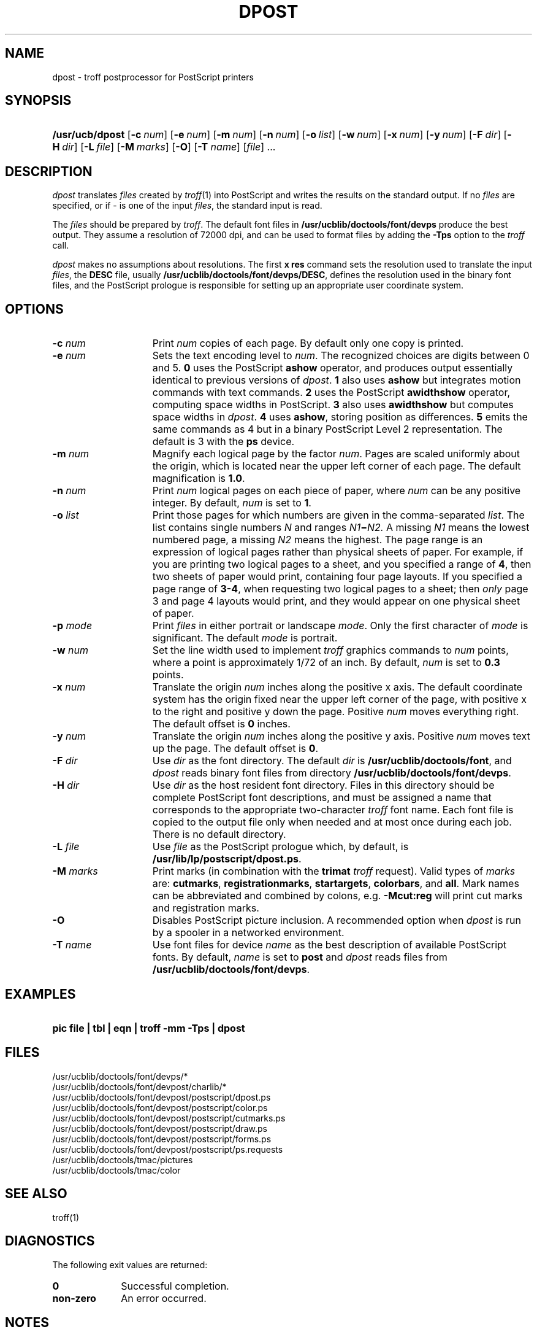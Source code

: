 .\"
.\" CDDL HEADER START
.\"
.\" The contents of this file are subject to the terms of the
.\" Common Development and Distribution License (the "License").  
.\" You may not use this file except in compliance with the License.
.\"
.\" You can obtain a copy of the license at usr/src/OPENSOLARIS.LICENSE
.\" or http://www.opensolaris.org/os/licensing.
.\" See the License for the specific language governing permissions
.\" and limitations under the License.
.\"
.\" When distributing Covered Code, include this CDDL HEADER in each
.\" file and include the License file at usr/src/OPENSOLARIS.LICENSE.
.\" If applicable, add the following below this CDDL HEADER, with the
.\" fields enclosed by brackets "[]" replaced with your own identifying
.\" information: Portions Copyright [yyyy] [name of copyright owner]
.\"
.\" CDDL HEADER END
.\"  Copyright 1989 AT&T  Copyright (c) 1996 Sun Microsystems, Inc.  All Rights Reserved.
.\"
.\" Portions Copyright (c) 2007 Gunnar Ritter, Freiburg i. Br., Germany
.\"
.\" Sccsid @(#)dpost.1	1.9 (gritter) 2/2/07
.\"
.\" from OpenSolaris dpost 1 "9 Sep 1996" "SunOS 5.11" "User Commands"
.TH DPOST 1 "2/2/07" "Heirloom Documentation Tools" "User Commands"
.SH NAME
dpost \- troff postprocessor for PostScript printers
.SH SYNOPSIS
.HP
.ad l
.nh
\fB/usr/ucb/dpost\fR
[\fB\-c\fR\ \fInum\fR]
[\fB\-e\fR\ \fInum\fR]
[\fB\-m\fR\ \fInum\fR]
[\fB\-n\fR\ \fInum\fR]
[\fB\-o\fR\ \fIlist\fR] 
[\fB\-w\fR\ \fInum\fR]
[\fB\-x\fR\ \fInum\fR]
[\fB\-y\fR\ \fInum\fR]
[\fB\-F\fR\ \fIdir\fR]
[\fB\-H\fR\ \fIdir\fR] 
[\fB\-L\fR\ \fIfile\fR]
[\fB\-M\fR\ \fImarks\fR]
[\fB\-O\fR]
[\fB\-T\fR \fIname\fR]
[\fIfile\fR] .\|.\|.
.br
.ad b
.hy 1
.SH DESCRIPTION
\fIdpost\fR translates \fIfiles\fR created by 
\fItroff\fR(1)
into PostScript and writes the results on the standard output.
If no
\fIfiles\fR are specified, or if \- is one of the input \fIfiles\fR,
the standard input
is read.
.PP
The \fIfiles\fR should be prepared by \fItroff\fR.
The default font
files in \fB/usr/ucblib/doctools/font/devps\fR produce the best output.
They assume a resolution of 72000 dpi, and can be used to format files by
adding the \fB\-Tps\fR option to the \fItroff\fR call.
.PP
\fIdpost\fR makes no assumptions about resolutions.
The first
\fBx\ res\fR command sets the resolution used to translate the input
\fIfiles\fR, the \fBDESC\fR file, usually
\fB/usr/ucblib/doctools/font/devps/DESC\fR,
defines the resolution used in
the binary font files, and the PostScript prologue is responsible for
setting up an appropriate
user coordinate system.
.SH OPTIONS
.TP 15
\fB\-c\fR\fI num\fR
Print \fInum\fR copies of each page.
By default
only one copy is printed.
.TP
\fB\-e\fR\fI num\fR
Sets the text encoding level to \fInum\fR.
The recognized choices are
digits between 0 and 5.
\fB0\fR uses the PostScript \fBashow\fR operator, and produces
output essentially identical to previous versions of \fIdpost\fR.
\fB1\fR also uses \fBashow\fR but integrates motion commands
with text commands.
\fB2\fR uses the PostScript \fBawidthshow\fR operator,
computing space widths in PostScript.
\fB3\fR also uses \fBawidthshow\fR
but computes space widths in \fIdpost\fR.
\fB4\fR uses \fBashow\fR, storing position as differences.
\fB5\fR emits the same commands as 4
but in a binary PostScript Level 2 representation.
The default is 3 with the \fBps\fR device.
.TP
\fB\-m\fR\fI num\fR
Magnify each logical page by the factor \fInum\fR.
Pages are scaled
uniformly about the origin,
which is located near the upper left corner of each page.
The default
magnification is \fB1.0\fR.
.TP
\fB\-n\fR\fI num\fR
Print \fInum\fR logical pages on each piece of paper, where \fInum\fR
can be any positive integer.
By default, \fInum\fR is set to \fB1\fR.
.TP
\fB\-o\fR\fI list\fR
Print those pages for which numbers are given in the comma-separated
\fIlist\fR.
The list
contains single numbers \fIN\fR and ranges \fIN1\fR\fB\(mi\fR\fIN2.\fR
A missing \fIN1\fR means the lowest
numbered page, a missing \fIN2\fR means the highest.
The page range is
an expression of logical pages rather than physical sheets of paper.
For example, if you are printing two logical
pages to a sheet, and you specified a range of \fB4\fR, then two sheets
of paper would print, containing four page layouts.
If you specified a
page range of \fB3-4\fR, when requesting
two logical pages to a sheet; then \fIonly\fR page 3 and page 4 layouts
would print, and they would appear on one physical sheet of paper.
.TP
\fB\-p\fR\fI mode\fR
Print \fIfiles\fR in either portrait or landscape \fImode\fR.
Only
the first character of \fImode\fR is significant.
The default
\fImode\fR is portrait.
.TP
\fB\-w\fR\fI num\fR
Set the line width used to implement \fItroff\fR graphics commands to
\fInum\fR
points, where a point is approximately 1/72 of an inch.
By default,
\fInum\fR is set to \fB0.3\fR points.
.TP
\fB\-x\fR\fI num\fR
Translate the origin \fInum\fR inches along the positive x axis.
The
default coordinate system
has the origin fixed near the upper left corner of the page, with
positive x to the right and positive y down the page.
Positive
\fInum\fR moves everything right.
The default offset
is \fB0\fR inches.
.TP
\fB\-y\fR\fI num\fR
Translate the origin \fInum\fR inches along the positive y axis.
Positive \fInum\fR moves text up the page.
The default offset is
\fB0\fR.
.TP
\fB\-F\fR\fI dir\fR
Use \fIdir\fR as the font directory.
The default \fIdir\fR is
\fB/usr/ucblib/doctools/font\fR, and \fIdpost\fR reads binary font files from
directory \fB/usr/ucblib/doctools/font/devps\fR.
.TP
\fB\-H\fR\fI dir\fR
Use \fIdir\fR as the host resident font directory.
Files in this
directory should be complete
PostScript font descriptions, and must be assigned a name that
corresponds to the appropriate two-character \fItroff\fR font name.
Each font file is copied to the output file only when needed
and at most once during each job.
There is no default directory.
.TP
\fB\-L\fR\fI file\fR
Use \fIfile\fR as the PostScript prologue which, by default, is
\fB/usr/lib/lp/postscript/dpost.ps\fR.
.TP
\fB\-M \fImarks\fR
Print marks (in combination with the \fB\%trimat\fR \fItroff\fR request).
Valid types of \fImarks\fR are:
\fB\%cutmarks\fR,
\fB\%registrationmarks\fR,
\fB\%startargets\fR,
\fB\%colorbars\fR,
and
\fB\%all\fR.
Mark names can be abbreviated and combined by colons,
e.g. \fB\-Mcut:reg\fR will print cut marks and registration marks.
.TP
\fB\-O\fR
Disables PostScript picture inclusion.
A recommended option when
\fIdpost\fR is run by a spooler in a networked environment.
.TP
\fB\-T\fR\fI name\fR
Use font files for device \fIname\fR as the best description of
available PostScript fonts.
By default, \fIname\fR is set to \fBpost\fR and \fIdpost\fR reads
files from \fB/usr/ucblib/doctools/font/devps\fR.
.SH EXAMPLES
.HP
\fBpic \fR\fBfile\fR\fB | tbl | eqn | troff \fR\fB\-mm\fR\fB
\fR\fB\-Tps\fR\fB | dpost\fR
.SH FILES
/usr/ucblib/doctools/font/devps/*
.br
/usr/ucblib/doctools/font/devpost/charlib/*
.br
/usr/ucblib/doctools/font/devpost/postscript/dpost.ps
.br
/usr/ucblib/doctools/font/devpost/postscript/color.ps
.br
/usr/ucblib/doctools/font/devpost/postscript/cutmarks.ps
.br
/usr/ucblib/doctools/font/devpost/postscript/draw.ps
.br
/usr/ucblib/doctools/font/devpost/postscript/forms.ps
.br
/usr/ucblib/doctools/font/devpost/postscript/ps.requests
.br
/usr/ucblib/doctools/tmac/pictures
.br
/usr/ucblib/doctools/tmac/color
.SH SEE ALSO
troff(1)
.SH DIAGNOSTICS
The following exit values are returned:
.TP 10
\fB\fB0\fR\fR
Successful completion.
.TP
\fBnon-zero\fR
An error occurred.
.SH NOTES
Although \fIdpost\fR can handle files formatted for any device,
emulation is expensive and can easily double the print time and the
size of the output file.
No attempt has been made to
implement the character sets or fonts available on all devices
supported by \fItroff\fR.
Missing characters will be replaced by white
space, and unrecognized fonts will usually default to one
of the Times fonts (that is, \fBR\fR, \fBI\fR, \fBB\fR, or \fBBI\fR).
.PP
An \fBx res\fR command must precede the first \fBx init\fR command,
and all the input \fIfiles\fR should have been prepared for the same
output device.
.PP
Use of the \fB\-T\fR option is not encouraged.
Its only purpose is to
enable the use of other PostScript font and device description files,
that perhaps use different resolutions, character
sets, or fonts.
